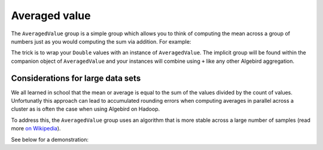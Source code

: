 .. _averaged-value:

Averaged value
==============

The ``AveragedValue`` group is a simple group which allows you to think of computing the mean across a group of numbers
just as you would computing the sum via addition.  For example:

.. includecode:: ../code/AveragedValue.scala#example

The trick is to wrap your ``Double`` values with an instance of ``AveragedValue``.  The implicit group will be found within
the companion object of ``AveragedValue`` and your instances will combine using ``+`` like any other Algebird aggregation.

Considerations for large data sets
----------------------------------

We all learned in school that the mean or average is equal to the sum of the values divided by the count of values.
Unfortunatly this approach can lead to accumulated rounding errors when computing averages in parallel across a cluster
as is often the case when using Algebird on Hadoop.

To address this, the ``AveragedValue`` group uses an algorithm
that is more stable across a large number of samples (read more `on Wikipedia
<http://en.wikipedia.org/wiki/Algorithms_for_calculating_variance#Parallel_algorithm>`_).

See below for a demonstration:

.. includecode:: ../code/AveragedValue.scala#increased-accuracy
